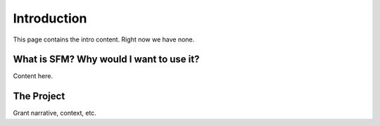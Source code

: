 .. Social Feed Manager Introduction file

Introduction
============

This page contains the intro content.  Right now we have none.

What is SFM?  Why would I want to use it?
-----------------------------------------

Content here.


The Project
-----------

Grant narrative, context, etc.

